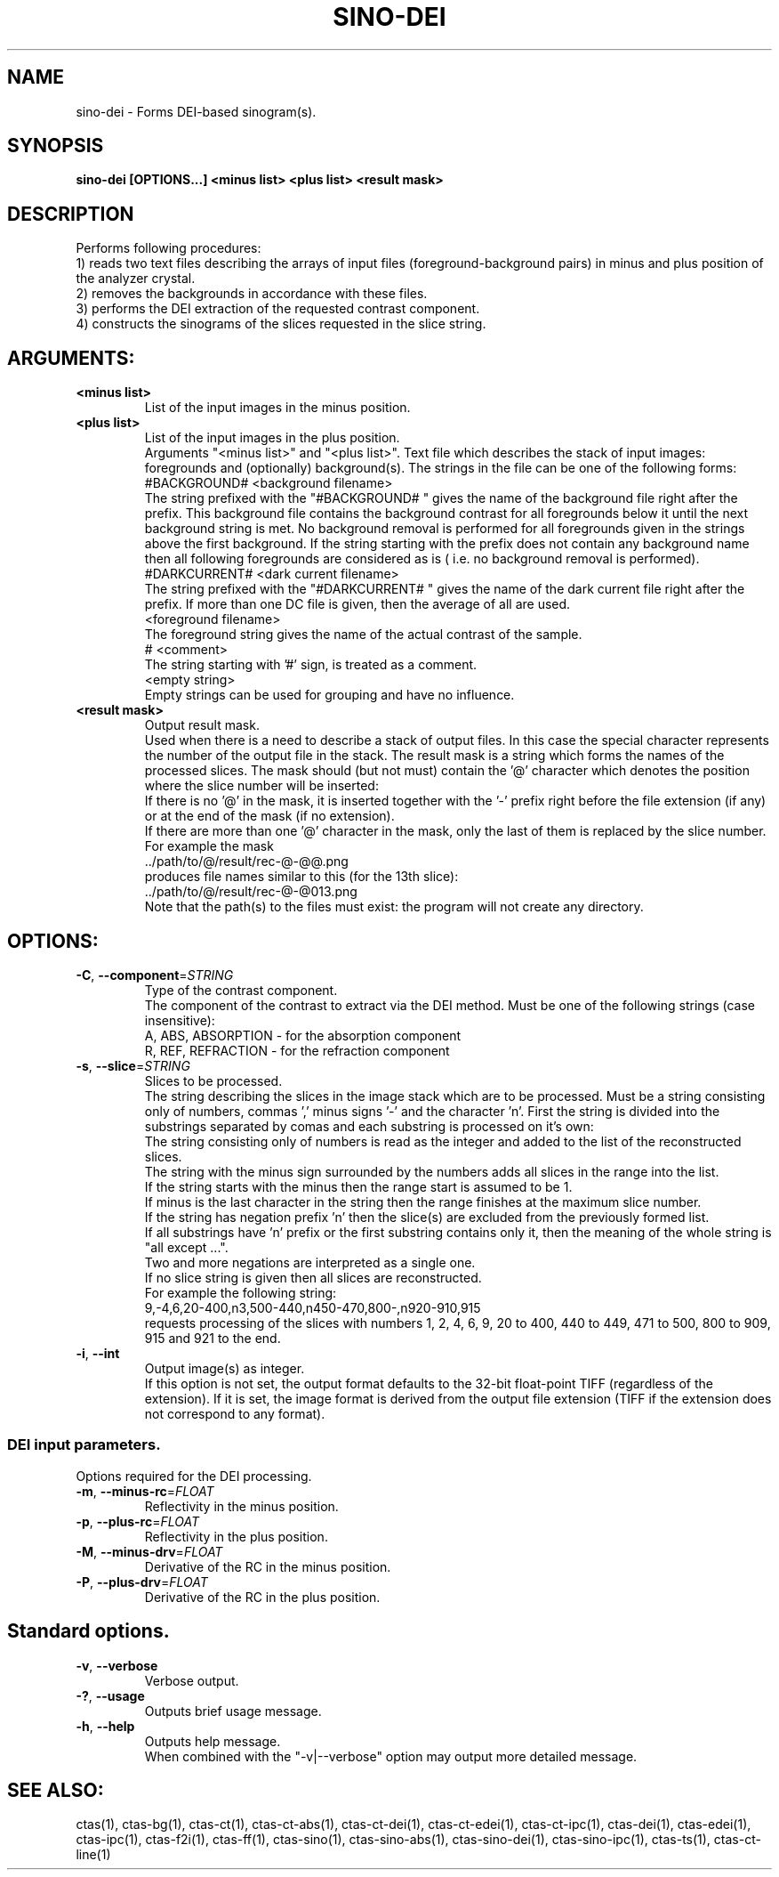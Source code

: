 .TH SINO-DEI "1" "" "sino-dei" "User Commands"
.SH NAME
sino-dei \- Forms DEI-based sinogram(s).
.SH SYNOPSIS
.br
.B sino-dei [OPTIONS...] <minus list> <plus list> <result mask>
.SH DESCRIPTION
.PP
Performs following procedures:
.br
1) reads two text files describing the arrays of input files (foreground-background pairs) in minus and plus position of the analyzer crystal.
.br
2) removes the backgrounds in accordance with these files.
.br
3) performs the DEI extraction of the requested contrast component.
.br
4) constructs the sinograms of the slices requested in the slice string.
./ START OPTION
.RS
.SH ARGUMENTS:
.RE
./ END OPTION
./
./ START OPTION
.TP
\fB<minus list>\fR
.RS
List of the input images in the minus position.
.RE
./ END OPTION
./
./ START OPTION
.TP
\fB<plus list>\fR
.RS
List of the input images in the plus position.
.RE
./ END OPTION
./
./ START OPTION
.RS
Arguments "<minus list>" and "<plus list>". Text file which describes the stack of input images: foregrounds and (optionally) background(s). The strings in the file can be one of the following forms:
.br
    #BACKGROUND# <background filename>
.br
The string prefixed with the "#BACKGROUND# " gives the name of the background file right after the prefix. This background file contains the background contrast for all foregrounds below it until the next background string is met. No background removal is performed for all foregrounds given in the strings above the first background. If the string starting with the prefix does not contain any background name then all following foregrounds are considered as is ( i.e. no background removal is performed).
.br
    #DARKCURRENT# <dark current filename>
.br
The string prefixed with the "#DARKCURRENT# " gives the name of the dark current file right after the prefix. If more than one DC file is given, then the average of all are used.
.br
    <foreground filename>
.br
The foreground string gives the name of the actual contrast of the sample.
.br
    # <comment>
.br
The string starting with '#' sign, is treated as a comment.
.br
    <empty string>
.br
Empty strings can be used for grouping and have no influence.
.RE
./ END OPTION
./
./ START OPTION
.TP
\fB<result mask>\fR
.RS
Output result mask.
.br
Used when there is a need to describe a stack of output files. In this case the special character represents the number of the output file in the stack. The result mask is a string which forms the names of the processed slices. The mask should (but not must) contain the '@' character which denotes the position where the slice number will be inserted:
.br
    If there is no '@' in the mask, it is inserted together with the '-' prefix right before the file extension (if any) or at the end of the mask (if no extension).
.br
    If there are more than one '@' character in the mask, only the last of them is replaced by the slice number.
.br
For example the mask
.br
    ../path/to/@/result/rec-@-@@.png
.br
produces file names similar to this (for the 13th slice):
.br
    ../path/to/@/result/rec-@-@013.png
.br
Note that the path(s) to the files must exist: the program will not create any directory.
.RE
./ END OPTION
./
./ START OPTION
.RS
.SH OPTIONS:
.RE
./ END OPTION
./
./ START OPTION
.TP
\fB\-C\fR, \fB\-\-component\fR=\fISTRING\fR
.RS
Type of the contrast component.
.br
The component of the contrast to extract via the DEI method. Must be one of the following strings (case insensitive):
.br
A, ABS, ABSORPTION - for the absorption component
.br
R, REF, REFRACTION - for the refraction component
.RE
./ END OPTION
./
./ START OPTION
.TP
\fB\-s\fR, \fB\-\-slice\fR=\fISTRING\fR
.RS
Slices to be processed.
.br
The string describing the slices in the image stack which are to be processed. Must be a string consisting only of numbers, commas ',' minus signs '-' and the character 'n'. First the string is divided into the substrings separated by comas and each substring is processed on it's own:
.br
    The string consisting only of numbers is read as the integer and added to the list of the reconstructed slices.
.br
    The string with the minus sign surrounded by the numbers adds all slices in the range into the list.
.br
    If the string starts with the minus then the range start is assumed to be 1.
.br
    If minus is the last character in the string then the range finishes at the maximum slice number.
.br
    If the string has negation prefix 'n' then the slice(s) are excluded from the previously formed list.
.br
    If all substrings have 'n' prefix or the first substring contains only it, then the meaning of the whole string is "all except ...".
.br
    Two and more negations are interpreted as a single one.
.br
    If no slice string is given then all slices are reconstructed.
.br
For example the following string:
.br
    9,-4,6,20-400,n3,500-440,n450-470,800-,n920-910,915
.br
requests processing of the slices with numbers 1, 2, 4, 6, 9, 20 to 400, 440 to 449, 471 to 500, 800 to 909, 915 and 921 to the end.
.RE
./ END OPTION
./
./ START OPTION
.TP
\fB\-i\fR, \fB\-\-int\fR
.RS
Output image(s) as integer.
.br
If this option is not set, the output format defaults to the 32-bit float-point TIFF (regardless of the extension). If it is set, the image format is derived from the output file extension (TIFF if the extension does not correspond to any format).
.RE
./ END OPTION
./
./ START OPTION
.RS
.SS DEI input parameters.
.br
Options required for the DEI processing.
.RE
./ END OPTION
./
./ START OPTION
.TP
\fB\-m\fR, \fB\-\-minus-rc\fR=\fIFLOAT\fR
.RS
Reflectivity in the minus position.
.RE
./ END OPTION
./
./ START OPTION
.TP
\fB\-p\fR, \fB\-\-plus-rc\fR=\fIFLOAT\fR
.RS
Reflectivity in the plus position.
.RE
./ END OPTION
./
./ START OPTION
.TP
\fB\-M\fR, \fB\-\-minus-drv\fR=\fIFLOAT\fR
.RS
Derivative of the RC in the minus position.
.RE
./ END OPTION
./
./ START OPTION
.TP
\fB\-P\fR, \fB\-\-plus-drv\fR=\fIFLOAT\fR
.RS
Derivative of the RC in the plus position.
.RE
./ END OPTION
./
./ START OPTION
.RS
.SH Standard options.
.RE
./ END OPTION
./
./ START OPTION
.TP
\fB\-v\fR, \fB\-\-verbose\fR
.RS
Verbose output.
.RE
./ END OPTION
./
./ START OPTION
.TP
\fB\-?\fR, \fB\-\-usage\fR
.RS
Outputs brief usage message.
.RE
./ END OPTION
./
./ START OPTION
.TP
\fB\-h\fR, \fB\-\-help\fR
.RS
Outputs help message.
.br
When combined with the "-v|--verbose" option may output more detailed message.
.RE
./ END OPTION
./
./ START OPTION
.br
.SH SEE ALSO:
.br
ctas(1), ctas-bg(1), ctas-ct(1), ctas-ct-abs(1), ctas-ct-dei(1), ctas-ct-edei(1), ctas-ct-ipc(1), ctas-dei(1), ctas-edei(1), ctas-ipc(1), ctas-f2i(1), ctas-ff(1), ctas-sino(1), ctas-sino-abs(1), ctas-sino-dei(1), ctas-sino-ipc(1), ctas-ts(1), ctas-ct-line(1)
./ END OPTION
./
